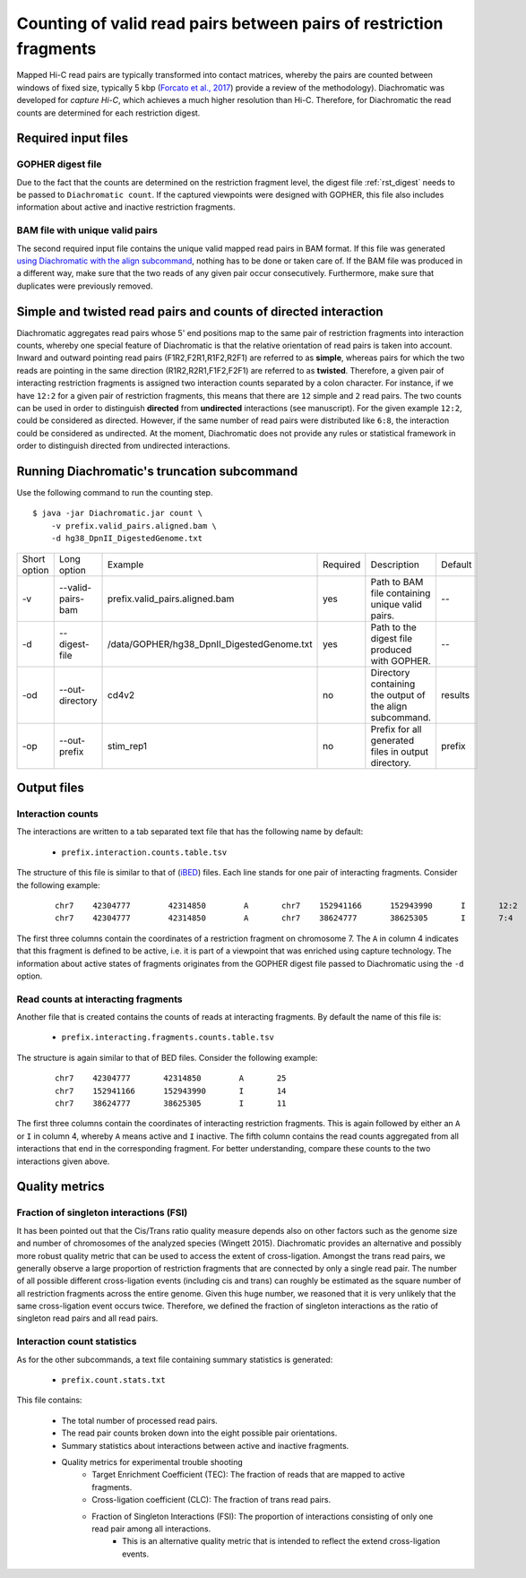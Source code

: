 Counting of valid read pairs between pairs of restriction fragments
===================================================================

Mapped Hi-C read pairs are typically transformed into contact matrices, whereby the pairs are counted between windows of
fixed size, typically 5 kbp (`Forcato et al., 2017 <https://www.ncbi.nlm.nih.gov/pmc/articles/PMC5493985/>`_) provide a review of
the methodology). Diachromatic was developed for *capture Hi-C*, which achieves
a much higher resolution than Hi-C. Therefore, for Diachromatic the read counts are determined for each
restriction digest.


Required input files
~~~~~~~~~~~~~~~~~~~~

GOPHER digest file
------------------

Due to the fact that the counts are determined on the restriction fragment level, the digest file :ref:`rst_digest` needs to be passed to ``Diachromatic count``. If the captured viewpoints were designed with GOPHER,
this file also includes information about active and inactive restriction fragments.


BAM file with unique valid pairs
--------------------------------

The second required input file contains the unique valid mapped read pairs in BAM format. If this file was generated `using
Diachromatic with the align subcommand`_, nothing has to be done or taken care of. If the BAM file was produced in a different way,
make sure that the two reads of any given pair occur consecutively. Furthermore, make sure that duplicates were previously
removed.

.. _using Diachromatic with the align subcommand: mapping.html


Simple and twisted read pairs and counts of directed interaction
~~~~~~~~~~~~~~~~~~~~~~~~~~~~~~~~~~~~~~~~~~~~~~~~~~~~~~~~~~~~~~~~

Diachromatic aggregates read pairs whose 5' end positions map to the same pair of restriction fragments into interaction counts,
whereby one special feature of Diachromatic is that the relative orientation of read pairs is taken into account.
Inward and outward pointing read pairs (F1R2,F2R1,R1F2,R2F1) are referred to as **simple**, whereas pairs for which the two reads are
pointing in the same direction (R1R2,R2R1,F1F2,F2F1) are referred to as **twisted**.
Therefore, a given pair of interacting restriction fragments is assigned two interaction counts separated by a colon
character. For instance, if we have ``12:2`` for a given pair of restriction fragments, this means that there are ``12``
simple and ``2`` read pairs. The two counts can be used in order to distinguish **directed** from **undirected** interactions
(see manuscript). For the given example ``12:2``, could be considered as directed.
However, if the same number of read pairs were distributed like ``6:8``, the interaction could be considered as undirected.
At the moment, Diachromatic does not provide any rules or statistical framework in order to distinguish directed from
undirected interactions.


Running Diachromatic's truncation subcommand
~~~~~~~~~~~~~~~~~~~~~~~~~~~~~~~~~~~~~~~~~~~~

Use the following command to run the counting step. ::

    $ java -jar Diachromatic.jar count \
        -v prefix.valid_pairs.aligned.bam \
        -d hg38_DpnII_DigestedGenome.txt


+--------------+----------------------+--------------------------------------------------------+----------+------------------------------------------------------------------+---------+
| Short option | Long option          | Example                                                | Required | Description                                                      | Default |
+--------------+----------------------+--------------------------------------------------------+----------+------------------------------------------------------------------+---------+
| -v           | --valid-pairs-bam    | prefix.valid_pairs.aligned.bam                         | yes      | Path to BAM file containing unique valid pairs.                  |    --   |
+--------------+----------------------+--------------------------------------------------------+----------+------------------------------------------------------------------+---------+
| -d           | --digest-file        | /data/GOPHER/hg38_DpnII_DigestedGenome.txt             | yes      | Path to the digest file produced with GOPHER.                    |    --   |
+--------------+----------------------+--------------------------------------------------------+----------+------------------------------------------------------------------+---------+
| -od          | --out-directory      | cd4v2                                                  | no       | Directory containing the output of the align subcommand.         | results |
+--------------+----------------------+--------------------------------------------------------+----------+------------------------------------------------------------------+---------+
| -op          | --out-prefix         | stim_rep1                                              | no       | Prefix for all generated files in output directory.              | prefix  |
+--------------+----------------------+--------------------------------------------------------+----------+------------------------------------------------------------------+---------+


Output files
~~~~~~~~~~~~

Interaction counts
------------------

The interactions are written to a tab separated text file that has the following name by default:

    * ``prefix.interaction.counts.table.tsv``

The structure of this file is similar to that of (`iBED <https://bioconductor.org/packages/release/bioc/vignettes/Chicago/inst/doc/Chicago.html#ibed-format-ends-with-ibed>`_) files. Each line stands for one pair of interacting fragments.
Consider the following example:

 ::

    chr7    42304777        42314850        A       chr7    152941166      152943990      I       12:2
    chr7    42304777        42314850        A       chr7    38624777       38625305       I       7:4

The first three columns contain the coordinates of a restriction fragment on chromosome 7. The ``A`` in column 4
indicates that this fragment is defined to be active, i.e. it is part of a viewpoint that was enriched using capture technology.
The information about active states of fragments originates from the GOPHER digest file passed to Diachromatic
using the ``-d`` option.

Read counts at interacting fragments
------------------------------------

Another file that is created contains the counts of reads at interacting fragments. By default the name of this file is:

    * ``prefix.interacting.fragments.counts.table.tsv``

The structure is again similar to that of BED files. Consider the following example:

 ::

    chr7    42304777       42314850        A       25
    chr7    152941166      152943990       I       14
    chr7    38624777       38625305        I       11

The first three columns contain the coordinates of interacting restriction fragments. This is again followed by either an ``A`` or ``I`` in column 4,
whereby ``A`` means active and ``I`` inactive. The fifth column contains the read counts aggregated from all
interactions that end in the corresponding fragment. For better understanding, compare these counts to the two
interactions given above.

Quality metrics
~~~~~~~~~~~~~~~

Fraction of singleton interactions (FSI)
----------------------------------------

It has been pointed out that the Cis/Trans ratio quality measure depends also on other factors such as the genome size and
number of chromosomes of the analyzed species (Wingett 2015). Diachromatic provides an alternative and possibly more robust quality metric that
can be used to access the extent of cross-ligation. Amongst the trans read pairs, we generally observe a large proportion
of restriction fragments that are connected by only a single read pair. The number of all possible different cross-ligation
events (including cis and trans) can roughly be estimated as the square number of all restriction fragments across the
entire genome. Given this huge number, we reasoned that it is very unlikely that the same cross-ligation event occurs
twice. Therefore, we defined the fraction of singleton interactions as the ratio of singleton read pairs and all read pairs.


Interaction count statistics
----------------------------

As for the other subcommands, a text file containing summary statistics is generated:

    * ``prefix.count.stats.txt``

This file contains:

    * The total number of processed read pairs.
    * The read pair counts broken down into the eight possible pair orientations.
    * Summary statistics about interactions between active and inactive fragments.
    * Quality metrics for experimental trouble shooting
        + Target Enrichment Coefficient (TEC): The fraction of reads that are mapped to active fragments.
        + Cross-ligation coefficient (CLC):	The fraction of trans read pairs.
        + Fraction of Singleton Interactions (FSI): The proportion of interactions consisting of only one read pair among all interactions.
            - This is an alternative quality metric that is intended to reflect the extend cross-ligation events.
